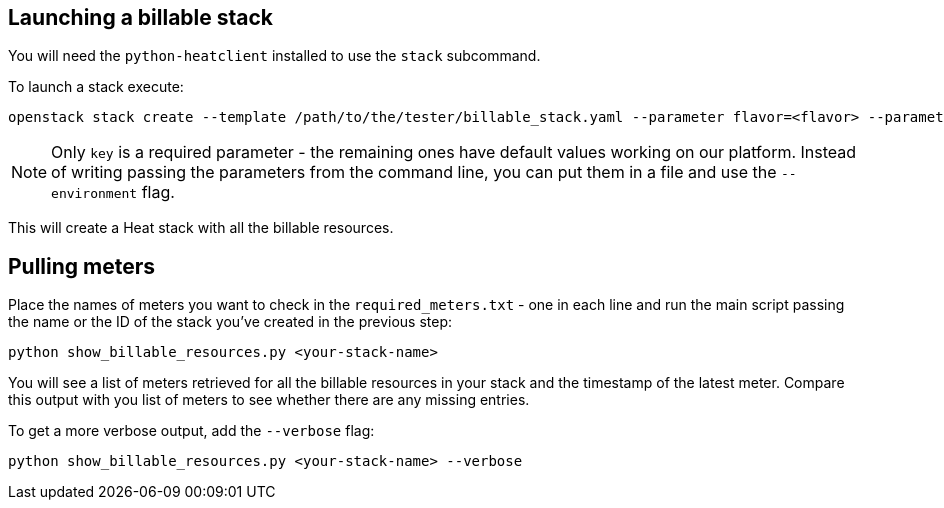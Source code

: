 == Launching a billable stack
You will need the `python-heatclient` installed to use the `stack` subcommand.

To launch a stack execute:
-------
openstack stack create --template /path/to/the/tester/billable_stack.yaml --parameter flavor=<flavor> --parameter key=<your-key> --parameter public_network=<external-network> <your-stack-name>
-------
NOTE: Only `key` is a required parameter - the remaining ones have default values working on our platform.
Instead of writing passing the parameters from the command line, you can put them in a file and use the `--environment` flag.

This will create a Heat stack with all the billable resources.

== Pulling meters
Place the names of meters you want to check in the `required_meters.txt` - one in each line and run the main script passing the name or the ID of the stack you've created in the previous step:
-------
python show_billable_resources.py <your-stack-name>
-------
You will see a list of meters retrieved for all the billable resources in your stack and the timestamp of the latest meter. Compare this output with you list of meters to see whether there are any missing entries.

To get a more verbose output, add the `--verbose` flag:
-------
python show_billable_resources.py <your-stack-name> --verbose
-------

